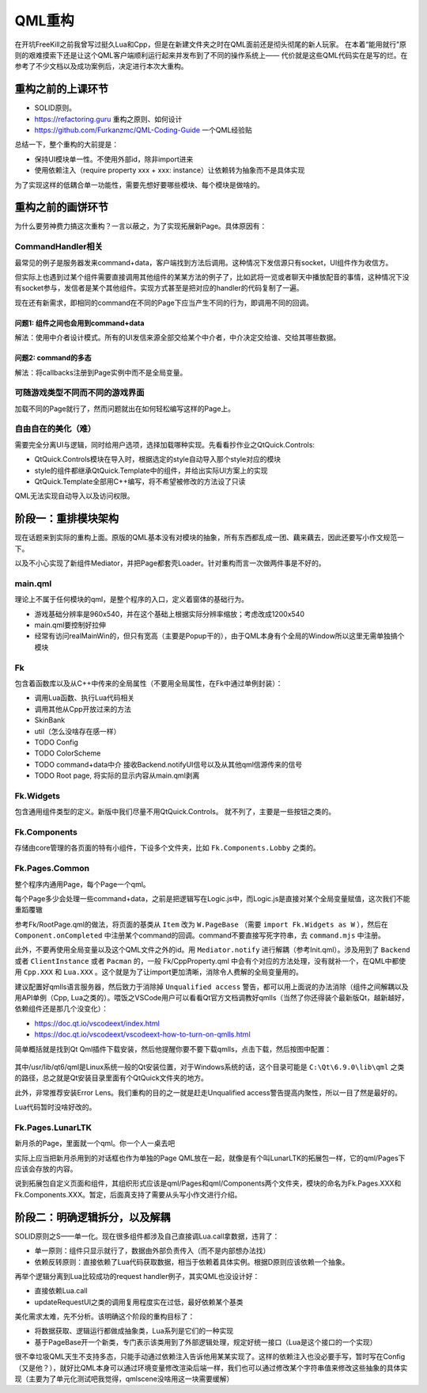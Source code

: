 QML重构
==========

在开坑FreeKill之前我曾写过挺久Lua和Cpp，但是在新建文件夹之时在QML面前还是彻头彻尾的新人玩家。
在本着“能用就行”原则的艰难摸索下还是让这个QML客户端顺利运行起来并发布到了不同的操作系统上——
代价就是这些QML代码实在是写的烂。在参考了不少文档以及成功案例后，决定进行本次大重构。

重构之前的上课环节
--------------------

- SOLID原则。
- https://refactoring.guru 重构之原则、如何设计
- https://github.com/Furkanzmc/QML-Coding-Guide 一个QML经验贴

总结一下，整个重构的大前提是：

- 保持UI模块单一性。不使用外部id，除非import进来
- 使用依赖注入（require property xxx + xxx: instance）让依赖转为抽象而不是具体实现

为了实现这样的低耦合单一功能性，需要先想好要哪些模块、每个模块是做啥的。

重构之前的画饼环节
---------------------

为什么要劳神费力搞这次重构？一言以蔽之，为了实现拓展新Page。具体原因有：

CommandHandler相关
~~~~~~~~~~~~~~~~~~~~~

最常见的例子是服务器发来command+data，客户端找到方法后调用。这种情况下发信源只有socket，UI组件作为收信方。

但实际上也遇到过某个组件需要直接调用其他组件的某某方法的例子了，比如武将一览或者聊天中播放配音的事情，这种情况下没有socket参与，发信者是某个其他组件。实现方式甚至是把对应的handler的代码复制了一遍。

现在还有新需求，即相同的command在不同的Page下应当产生不同的行为，即调用不同的回调。

问题1: 组件之间也会用到command+data
+++++++++++++++++++++++++++++++++++++

解法：使用中介者设计模式。所有的UI发信来源全部交给某个中介者，中介决定交给谁、交给其哪些数据。

问题2: command的多态
+++++++++++++++++++++++

解法：将callbacks注册到Page实例中而不是全局变量。

可随游戏类型不同而不同的游戏界面
~~~~~~~~~~~~~~~~~~~~~~~~~~~~~~~~~~~~

加载不同的Page就行了，然而问题就出在如何轻松编写这样的Page上。

自由自在的美化（难）
~~~~~~~~~~~~~~~~~~~~~~~~

需要完全分离UI与逻辑，同时给用户选项，选择加载哪种实现。先看看抄作业之QtQuick.Controls:

- QtQuick.Controls模块在导入时，根据选定的style自动导入那个style对应的模块
- style的组件都继承QtQuick.Template中的组件，并给出实际UI方案上的实现
- QtQuick.Template全部用C++编写，将不希望被修改的方法设了只读

QML无法实现自动导入以及访问权限。

阶段一：重排模块架构
-------------------------

现在话题来到实际的重构上面。原版的QML基本没有对模块的抽象，所有东西都乱成一团、藕来藕去，因此还要写小作文规范一下。

以及不小心实现了新组件Mediator，并把Page都套壳Loader。针对重构而言一次做两件事是不好的。

main.qml
~~~~~~~~~~~~

理论上不属于任何模块的qml，是整个程序的入口，定义着窗体的基础行为。

- 游戏基础分辨率是960x540，并在这个基础上根据实际分辨率缩放；考虑改成1200x540
- main.qml要控制好拉伸
- 经常有访问realMainWin的，但只有宽高（主要是Popup干的），由于QML本身有个全局的Window所以这里无需单独搞个模块

Fk
~~~~~~~~~

包含着函数库以及从C++中传来的全局属性（不要用全局属性，在Fk中通过单例封装）：

- 调用Lua函数、执行Lua代码相关
- 调用其他从Cpp开放过来的方法
- SkinBank
- util（怎么没啥存在感一样）
- TODO Config
- TODO ColorScheme
- TODO command+data中介 接收Backend.notifyUI信号以及从其他qml信源传来的信号
- TODO Root page, 将实际的显示内容从main.qml剥离

Fk.Widgets
~~~~~~~~~~~~~~

包含通用组件类型的定义。新版中我们尽量不用QtQuick.Controls。
就不列了，主要是一些按钮之类的。

Fk.Components
~~~~~~~~~~~~~~~~~~~~

存储由core管理的各页面的特有小组件，下设多个文件夹，比如 ``Fk.Components.Lobby`` 之类的。

Fk.Pages.Common
~~~~~~~~~~~~~~~~~~~~

整个程序内通用Page，每个Page一个qml。

每个Page多少会处理一些command+data，之前是把逻辑写在Logic.js中，而Logic.js是直接对某个全局变量赋值，这次我们不能重蹈覆辙

参考Fk/RootPage.qml的做法，将页面的基类从 ``Item`` 改为 ``W.PageBase`` （需要 ``import Fk.Widgets as W`` ），然后在 ``Component.onCompleted`` 中注册某个command的回调。command不要直接写死字符串，去 ``command.mjs`` 中注册。

此外，不要再使用全局变量以及这个QML文件之外的id。用 ``Mediator.notify`` 进行解耦（参考Init.qml）。涉及用到了 ``Backend`` 或者 ``ClientInstance`` 或者 ``Pacman`` 的，一般 Fk/CppProperty.qml 中会有个对应的方法处理，没有就补一个，在QML中都使用 ``Cpp.XXX`` 和 ``Lua.XXX`` 。这个就是为了让import更加清晰，消除令人费解的全局变量用的。

建议配置好qmlls语言服务器，然后致力于消除掉 ``Unqualified access`` 警告，都可以用上面说的办法消除（组件之间解耦以及用API单例（Cpp, Lua之类的）。喂饭之VSCode用户可以看看Qt官方文档调教好qmlls（当然了你还得装个最新版Qt，越新越好，依赖组件还是那几个没变化）：

- https://doc.qt.io/vscodeext/index.html
- https://doc.qt.io/vscodeext/vscodeext-how-to-turn-on-qmlls.html

简单概括就是找到Qt Qml插件下载安装，然后他提醒你要不要下载qmlls，点击下载，然后按图中配置：

.. figure:: pic/vscode-qmlls.jpg
   :align: center

其中/usr/lib/qt6/qml是Linux系统一般的Qt安装位置，对于Windows系统的话，这个目录可能是 ``C:\Qt\6.9.0\lib\qml`` 之类的路径，总之就是Qt安装目录里面有个QtQuick文件夹的地方。

此外，非常推荐安装Error Lens。我们重构的目的之一就是赶走Unqualified access警告提高内聚性，所以一目了然是最好的。

Lua代码暂时没啥好改的。

Fk.Pages.LunarLTK
~~~~~~~~~~~~~~~~~~~~~~

新月杀的Page，里面就一个qml。你一个人一桌去吧

实际上应当把新月杀用到的对话框也作为单独的Page QML放在一起，就像是有个叫LunarLTK的拓展包一样，它的qml/Pages下应该会存放的内容。

说到拓展包自定义页面和组件，其组织形式应该是qml/Pages和qml/Components两个文件夹，模块的命名为Fk.Pages.XXX和Fk.Components.XXX。暂定，后面真支持了需要从头写小作文进行介绍。

阶段二：明确逻辑拆分，以及解耦
----------------------------------

SOLID原则之S——单一化。现在很多组件都涉及自己直接调Lua.call拿数据，违背了：

- 单一原则：组件只显示就行了，数据由外部负责传入（而不是内部想办法找）
- 依赖反转原则：直接依赖了Lua代码获取数据，相当于依赖着具体实例。根据D原则应该依赖一个抽象。

再举个逻辑分离到Lua比较成功的request handler例子，其实QML也没设计好：

- 直接依赖Lua.call
- updateRequestUI之类的调用复用程度实在过低，最好依赖某个基类

美化需求太难，先不分析。该明确这个阶段的重构目标了：

- 将数据获取、逻辑运行都做成抽象类，Lua系列是它们的一种实现
- 基于PageBase开一个新类，专门表示该类用到了外部逻辑处理，规定好统一接口（Lua是这个接口的一个实现）

很不幸垃圾QML天生不支持多态，只能手动通过依赖注入告诉他用某某实现了。这样的依赖注入也没必要手写，暂时写在Config（又是他？），就好比QML本身可以通过环境变量修改渲染后端一样，我们也可以通过修改某个字符串值来修改这些抽象的具体实现（主要为了单元化测试吧我觉得，qmlscene没啥用这一块需要缓解）
